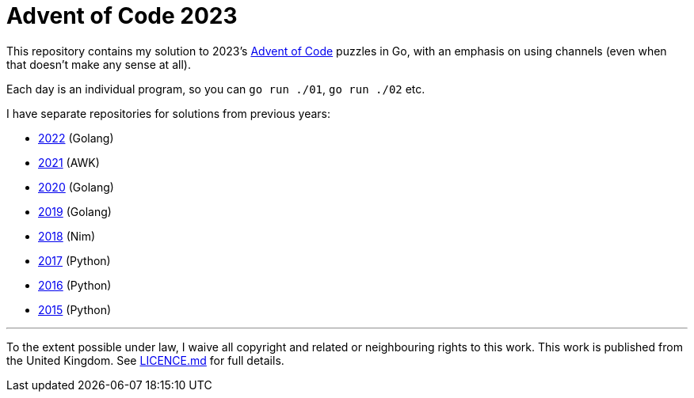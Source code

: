 = Advent of Code 2023

This repository contains my solution to 2023's https://adventofcode.com/2023[Advent of Code] puzzles in Go,
with an emphasis on using channels (even when that doesn't make any sense at all).

Each day is an individual program, so you can `go run ./01`, `go run ./02` etc.

I have separate repositories for solutions from previous years:

 - https://github.com/csmith/aoc-2022[2022] (Golang)
 - https://github.com/csmith/aoc-2021[2021] (AWK)
 - https://github.com/csmith/aoc-2020[2020] (Golang)
 - https://github.com/csmith/aoc-2019[2019] (Golang)
 - https://github.com/csmith/aoc-2018[2018] (Nim)
 - https://github.com/csmith/aoc-2017[2017] (Python)
 - https://github.com/csmith/aoc-2016[2016] (Python)
 - https://github.com/csmith/aoc-2015[2015] (Python)

'''

To the extent possible under law, I waive all copyright and related or neighbouring rights to this work. This work is
published from the United Kingdom. See link:LICENCE.md[LICENCE.md] for full details.
